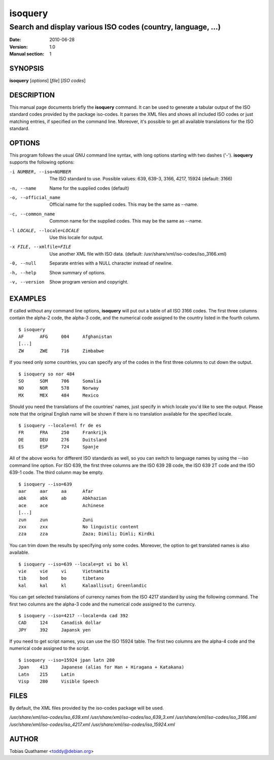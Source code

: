 ==========
 isoquery
==========

Search and display various ISO codes (country, language, ...)
-------------------------------------------------------------

:Date:            2010-06-28
:Version:         1.0
:Manual section:  1


SYNOPSIS
========

**isoquery** [*options*] [*file*] [*ISO codes*]


DESCRIPTION
===========

This manual page documents briefly the **isoquery** command.
It can be used to generate a tabular output of the ISO standard
codes provided by the package iso-codes.
It parses the XML files and shows all included ISO codes or just
matching entries, if specified on the command line.
Moreover, it's possible to get all available translations for
the ISO standard.


OPTIONS
=======

This program follows the usual GNU command line syntax, with long options
starting with two dashes ('-'). **isoquery** supports the following options:

-i NUMBER, --iso=NUMBER     The ISO standard to use. Possible values: 639,
                            639-3, 3166, 4217, 15924 (default: 3166)

-n, --name                  Name for the supplied codes (default)

-o, --official_name         Official name for the supplied codes.
                            This may be the same as --name.

-c, --common_name           Common name for the supplied codes.
                            This may be the same as --name.

-l LOCALE, --locale=LOCALE  Use this locale for output.

-x FILE, --xmlfile=FILE     Use another XML file with ISO data.
                            (default: /usr/share/xml/iso-codes/iso_3166.xml)

-0, --null                  Separate entries with a NULL character instead
                            of newline.

-h, --help                  Show summary of options.

-v, --version               Show program version and copyright.


EXAMPLES
========

If called without any command line options, **isoquery** will put out a
table of all ISO 3166 codes. The first three columns contain the alpha-2 code,
the alpha-3 code, and the numerical code assigned to the country listed
in the fourth column.

::

  $ isoquery
  AF      AFG     004     Afghanistan
  [...]
  ZW      ZWE     716     Zimbabwe

If you need only some countries, you can specify any of the codes in
the first three columns to cut down the output.

::

  $ isoquery so nor 484
  SO      SOM     706     Somalia
  NO      NOR     578     Norway
  MX      MEX     484     Mexico

Should you need the translations of the countries' names, just specify
in which locale you'd like to see the output.
Please note that the original English name will be shown if there is no
translation available for the specified locale.

::

    $ isoquery --locale=nl fr de es
    FR      FRA     250     Frankrijk
    DE      DEU     276     Duitsland
    ES      ESP     724     Spanje

All of the above works for different ISO standards as well, so you can
switch to language names by using the --iso command line option.
For ISO 639, the first three columns are the ISO 639 2B code, the
ISO 639 2T code and the ISO 639-1 code.
The third column may be empty.

::

  $ isoquery --iso=639
  aar     aar     aa      Afar
  abk     abk     ab      Abkhazian
  ace     ace             Achinese
  [...]
  zun     zun             Zuni
  zxx     zxx             No linguistic content
  zza     zza             Zaza; Dimili; Dimli; Kirdki

You can trim down the results by specifying only some codes. Moreover,
the option to get translated names is also available.

::

  $ isoquery --iso=639 --locale=pt vi bo kl
  vie     vie     vi      Vietnamita
  tib     bod     bo      tibetano
  kal     kal     kl      Kalaallisut; Greenlandic

You can get selected translations of currency names from the ISO 4217
standard by using the following command. The first two columns are the
alpha-3 code and the numerical code assigned to the currency.

::

  $ isoquery --iso=4217 --locale=da cad 392
  CAD     124     Canadisk dollar
  JPY     392     Japansk yen

If you need to get script names, you can use the ISO 15924 table.
The first two columns are the alpha-4 code and the numerical code
assigned to the script.

::

  $ isoquery --iso=15924 jpan latn 280
  Jpan    413     Japanese (alias for Han + Hiragana + Katakana)
  Latn    215     Latin
  Visp    280     Visible Speech


FILES
=====

By default, the XML files provided by the iso-codes package will be used.

*/usr/share/xml/iso-codes/iso_639.xml*
*/usr/share/xml/iso-codes/iso_639_3.xml*
*/usr/share/xml/iso-codes/iso_3166.xml*
*/usr/share/xml/iso-codes/iso_4217.xml*
*/usr/share/xml/iso-codes/iso_15924.xml*


AUTHOR
======

Tobias Quathamer <toddy@debian.org>
